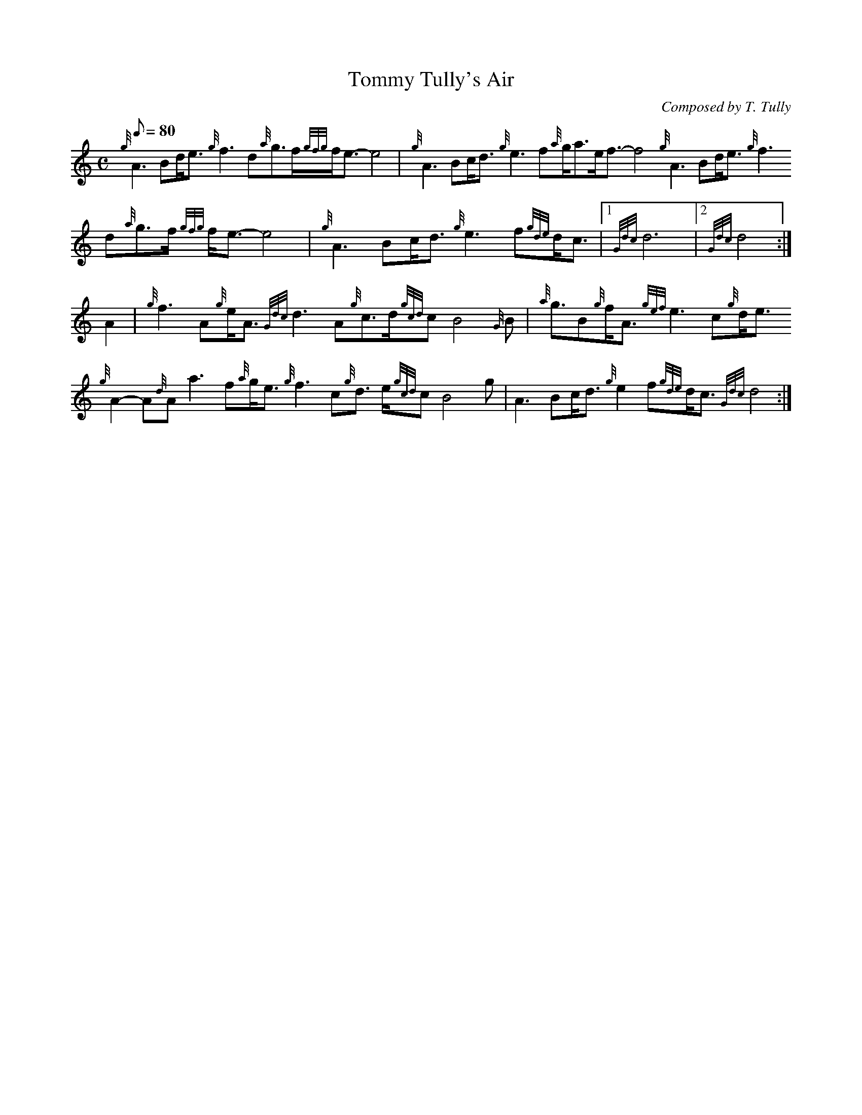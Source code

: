 X: 1
T:Tommy Tully's Air
M:C
L:1/8
Q:80
C:Composed by T. Tully
S:Air
K:HP
{g}A3Bd/2e3/2{g}f3d{a}g3/2f/2{gfg}f/2e3/2-e4|
{g}A3Bc/2d3/2{g}e3f{a}g/2a3/2e/2f3/2-f4{g}A3Bd/2e3/2{g}f3d{a}g3/2f/2{gfg
}f/2e3/2-e4|
{g}A3Bc/2d3/2{g}e3f{gde}d/2c3/2|1 {Gdc}d6|2 {Gdc}d4:|  !
A2|
{g}f3A{g}e/2A3/2{Gdc}d3A{g}c3/2d/2{gcd}cB4{G}B|
{a}g3/2B{g}f/2A3/2{gef}e3c{g}d/2e3/2{g}A2-A{d}Aa3f{a}g/2e3/2{g}f3c{g}d3/
2e/2{gcd}cB4g|
A3Bc/2d3/2{g}e2f{gde}d/2c3/2{Gdc}d4:|  !
